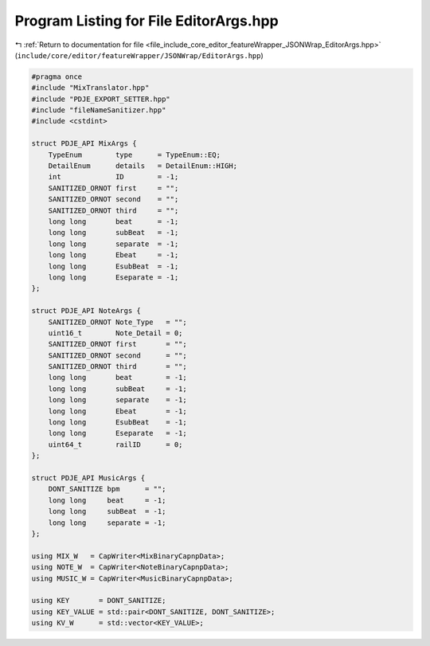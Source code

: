 
.. _program_listing_file_include_core_editor_featureWrapper_JSONWrap_EditorArgs.hpp:

Program Listing for File EditorArgs.hpp
=======================================

|exhale_lsh| :ref:`Return to documentation for file <file_include_core_editor_featureWrapper_JSONWrap_EditorArgs.hpp>` (``include/core/editor/featureWrapper/JSONWrap/EditorArgs.hpp``)

.. |exhale_lsh| unicode:: U+021B0 .. UPWARDS ARROW WITH TIP LEFTWARDS

.. code-block:: cpp

   #pragma once
   #include "MixTranslator.hpp"
   #include "PDJE_EXPORT_SETTER.hpp"
   #include "fileNameSanitizer.hpp"
   #include <cstdint>
   
   struct PDJE_API MixArgs {
       TypeEnum        type      = TypeEnum::EQ;
       DetailEnum      details   = DetailEnum::HIGH;
       int             ID        = -1;
       SANITIZED_ORNOT first     = "";
       SANITIZED_ORNOT second    = "";
       SANITIZED_ORNOT third     = "";
       long long       beat      = -1;
       long long       subBeat   = -1;
       long long       separate  = -1;
       long long       Ebeat     = -1;
       long long       EsubBeat  = -1;
       long long       Eseparate = -1;
   };
   
   struct PDJE_API NoteArgs {
       SANITIZED_ORNOT Note_Type   = "";
       uint16_t        Note_Detail = 0;
       SANITIZED_ORNOT first       = "";
       SANITIZED_ORNOT second      = "";
       SANITIZED_ORNOT third       = "";
       long long       beat        = -1;
       long long       subBeat     = -1;
       long long       separate    = -1;
       long long       Ebeat       = -1;
       long long       EsubBeat    = -1;
       long long       Eseparate   = -1;
       uint64_t        railID      = 0;
   };
   
   struct PDJE_API MusicArgs {
       DONT_SANITIZE bpm      = "";
       long long     beat     = -1;
       long long     subBeat  = -1;
       long long     separate = -1;
   };
   
   using MIX_W   = CapWriter<MixBinaryCapnpData>;
   using NOTE_W  = CapWriter<NoteBinaryCapnpData>;
   using MUSIC_W = CapWriter<MusicBinaryCapnpData>;
   
   using KEY       = DONT_SANITIZE;
   using KEY_VALUE = std::pair<DONT_SANITIZE, DONT_SANITIZE>;
   using KV_W      = std::vector<KEY_VALUE>;
